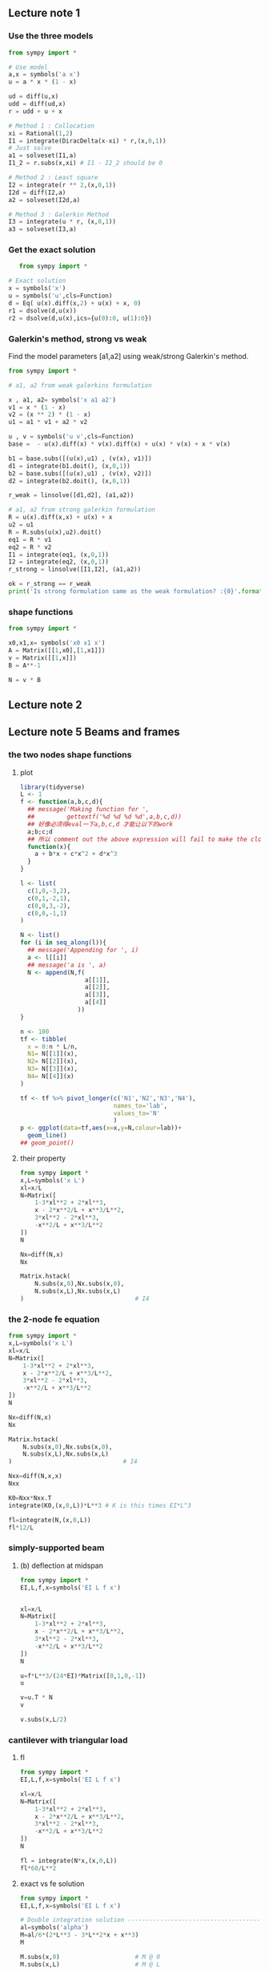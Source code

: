 ** Lecture note 1
*** Use the three models
#+begin_src python
  from sympy import *

  # Use model
  a,x = symbols('a x')
  u = a * x * (1 - x)

  ud = diff(u,x)
  udd = diff(ud,x)
  r = udd + u + x

  # Method 1 : Collocation
  xi = Rational(1,2)
  I1 = integrate(DiracDelta(x-xi) * r,(x,0,1))
  # Just solve
  a1 = solveset(I1,a)
  I1_2 = r.subs(x,xi) # I1 - I2_2 should be 0

  # Method 2 : Least square
  I2 = integrate(r ** 2,(x,0,1))
  I2d = diff(I2,a)
  a2 = solveset(I2d,a)

  # Method 3 : Galerkin Method
  I3 = integrate(u * r, (x,0,1))
  a3 = solveset(I3,a)

#+end_src
*** Get the exact solution
   #+begin_src python
   from sympy import *

# Exact solution
x = symbols('x')
u = symbols('u',cls=Function)
d = Eq( u(x).diff(x,2) + u(x) + x, 0)
r1 = dsolve(d,u(x))
r2 = dsolve(d,u(x),ics={u(0):0, u(1):0})

#+end_src
*** Galerkin's method, strong vs weak
    Find the model parameters [a1,a2] using weak/strong Galerkin's method.
#+begin_src python
from sympy import *

# a1, a2 from weak galerkins formulation

x , a1, a2= symbols('x a1 a2')
v1 = x * (1 - x)
v2 = (x ** 2) * (1 - x)
u1 = a1 * v1 + a2 * v2

u , v = symbols('u v',cls=Function)
base =  - u(x).diff(x) * v(x).diff(x) + u(x) * v(x) + x * v(x)

b1 = base.subs([(u(x),u1) , (v(x), v1)])
d1 = integrate(b1.doit(), (x,0,1))
b2 = base.subs([(u(x),u1) , (v(x), v2)])
d2 = integrate(b2.doit(), (x,0,1))

r_weak = linsolve([d1,d2], (a1,a2))

# a1, a2 from strong galerkin formulation
R = u(x).diff(x,x) + u(x) + x
u2 = u1
R = R.subs(u(x),u2).doit()
eq1 = R * v1
eq2 = R * v2
I1 = integrate(eq1, (x,0,1))
I2 = integrate(eq2, (x,0,1))
r_strong = linsolve([I1,I2], (a1,a2))

ok = r_strong == r_weak
print('Is strong formulation same as the weak formulation? :{0}'.format(ok))

#+end_src
*** shape functions
#+begin_src python
from sympy import *

x0,x1,x= symbols('x0 x1 x')
A = Matrix([[1,x0],[1,x1]])
v = Matrix([[1,x]])
B = A**-1

N = v * B

#+end_src
** Lecture note 2
** Lecture note 5 Beams and frames
*** the two nodes shape functions
**** plot
#+begin_src R
  library(tidyverse)
  L <- 1
  f <- function(a,b,c,d){
    ## message('Making function for ',
    ##         gettextf('%d %d %d %d',a,b,c,d))
    ## 好像必须得eval一下a,b,c,d 才能让以下的work
    a;b;c;d
    ## 所以 comment out the above expression will fail to make the closure
    function(x){
      a + b*x + c*x^2 + d*x^3
    }
  }

  l <- list(
    c(1,0,-3,2),
    c(0,1,-2,1),
    c(0,0,3,-2),
    c(0,0,-1,1)
  )

  N <- list()
  for (i in seq_along(l)){
    ## message('Appending for ', i)
    a <- l[[i]]
    ## message('a is ', a)
    N <- append(N,f(
                    a[[1]],
                    a[[2]],
                    a[[3]],
                    a[[4]]
                  ))
  }

  n <- 100
  tf <- tibble(
    x = 0:n * L/n,
    N1= N[[1]](x),
    N2= N[[2]](x),
    N3= N[[3]](x),
    N4= N[[4]](x)
  )

  tf <- tf %>% pivot_longer(c('N1','N2','N3','N4'),
                            names_to='lab',
                            values_to='N'
                            )
  p <- ggplot(data=tf,aes(x=x,y=N,colour=lab))+
    geom_line()
  ## geom_point()
#+end_src
**** their property
#+begin_src python
  from sympy import *
  x,L=symbols('x L')
  xl=x/L
  N=Matrix([
      1-3*xl**2 + 2*xl**3,
      x - 2*x**2/L + x**3/L**2,
      3*xl**2 - 2*xl**3,
      -x**2/L + x**3/L**2
  ])
  N

  Nx=diff(N,x)
  Nx

  Matrix.hstack(
      N.subs(x,0),Nx.subs(x,0),
      N.subs(x,L),Nx.subs(x,L)
  )                               # I4
#+end_src
*** the 2-node fe equation
#+begin_src python
from sympy import *
x,L=symbols('x L')
xl=x/L
N=Matrix([
    1-3*xl**2 + 2*xl**3,
    x - 2*x**2/L + x**3/L**2,
    3*xl**2 - 2*xl**3,
    -x**2/L + x**3/L**2
])
N

Nx=diff(N,x)
Nx

Matrix.hstack(
    N.subs(x,0),Nx.subs(x,0),
    N.subs(x,L),Nx.subs(x,L)
)                               # I4

Nxx=diff(N,x,x)
Nxx

K0=Nxx*Nxx.T
integrate(K0,(x,0,L))*L**3 # K is this times EI*L^3

fl=integrate(N,(x,0,L))
fl*12/L
#+end_src
*** simply-supported beam
**** (b) deflection at midspan
#+begin_src python
from sympy import *
EI,L,f,x=symbols('EI L f x')


xl=x/L
N=Matrix([
    1-3*xl**2 + 2*xl**3,
    x - 2*x**2/L + x**3/L**2,
    3*xl**2 - 2*xl**3,
    -x**2/L + x**3/L**2
])
N

u=f*L**3/(24*EI)*Matrix([0,1,0,-1])
u

v=u.T * N
v

v.subs(x,L/2)
#+end_src
*** cantilever with triangular load
**** fl
#+begin_src python
from sympy import *
EI,L,f,x=symbols('EI L f x')

xl=x/L
N=Matrix([
    1-3*xl**2 + 2*xl**3,
    x - 2*x**2/L + x**3/L**2,
    3*xl**2 - 2*xl**3,
    -x**2/L + x**3/L**2
])
N

fl = integrate(N*x,(x,0,L))
fl*60/L**2
#+end_src
**** exact vs fe solution
#+begin_src python
  from sympy import *
  EI,L,f,x=symbols('EI L f x')

  # Double integration solution --------------------------------------------------
  al=symbols('alpha')
  M=al/6*(2*L**3 - 3*L**2*x + x**3)
  M

  M.subs(x,0)                     # M @ 0
  M.subs(x,L)                     # M @ L

  i=integrate
  th=i(M,x)/EI                    # theta(x)
  th

  th.subs(x,L)                    # theta @ L

  v=i(th,x)
  v.simplify()
  v.subs(x,L)                     # deflection @ L

  # FE solution --------------------------------------------------
  v=Matrix([21,-3*L])
  a=Matrix([[2*L**2,3*L],
           [3*L,6]])
  a

  k=al*L**3/(360*EI)
  k*a*v                           # [deflection(L), theta(L)]

#+end_src
** the general 1D
#+begin_src python
  from sympy import *
  ae=1
  xe=0
  xe1=Rational(1,4)
  ce=-1

  def get_local_K_linear(ae,he,ce):
      A = ae/he * Matrix([[1,-1],[-1,1]])
      B = ce*he/6*Matrix([[2,1],[1,2]])
      return A+B

  c=-1
  a=1
  # the local stiffness matrix
  get_local_K_linear(ae=a,he=Rational(1,4),ce=c)

  from sympy import *
  x1,x2,x = symbols('x1 x2 x')

  def get_local_phi(x1,x2):
      f1=(x-x2)/(x1-x2)
      f2=(x-x1)/(x2-x1)
      return (Matrix([f1,f2]))


  def get_local_fl(x1,x2,f):
      v=get_local_phi(x1,x2)
      return(
      integrate(f*v,(x,x1,x2))
      )

  # the f
  f=-x**2

  n=4
  l=[]
  for i in range(n):
      # the fl's
      x1 = Rational(i,n)
      x2 = x1 + Rational(1,n)
      l.append(get_local_fl(x1,x2,f))
      print('For element %d: fl is: ' % (i),l[i].evalf())

#+end_src
** 2D
*** K for trianglar element
#+begin_src python
  # Get the K for triangle (0,0)--(a,0)--(0,b)
  from sympy import *
  a,b = symbols('a b')
  A = Matrix([
      [1,0,0],
      [1,a,0],
      [1,0,b]
  ])
  Ai = A ** -1
  Ai = Ai * det(A)
  Ai

  be = Ai[1,:]
  ga = Ai[2,:]
  K1 = Matrix(3,3,lambda i,j : be[i]*be[j])
  K1

  K2 = Matrix(3,3,lambda i,j : ga[i]*ga[j])
  K2

#+end_src
*** for rectangular elem
#+begin_src python

from sympy import *

a,b = symbols('a b')
v = diag(2,2,2,2)
A1 = Matrix([
    [0,0,0,0],
    [-2,0,0,0],
    [-1,1,0,0],
    [1,-1,-2,0]
])
A2 = Matrix([
    [0,0,0,0],
    [1,0,0,0],
    [-1,-2,0,0],
    [-2,-1,1,0]
])

S11 = v + A1 + A1.T
S22 = v + A2 + A2.T

# multiply this by a11*b/(6a) to give S11
S11

# multiply this by a22*a/(6b) to give S22
S22

# when a11 = a22 = ke
# multiply this by ke/(6ab) to give K
K = b**2 * S11 + a**2 * S22
K

# situation when a/b = 1
# multiply this by ke/(6ab) to give K
K1 = K.subs(a,b)
K1/ (b**2)
#+end_src
* End


# Local Variables:
# org-what-lang-is-for: "python"
# End:
